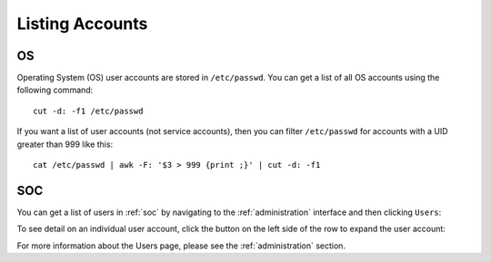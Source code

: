 .. _listing-accounts:

Listing Accounts
================

OS
--

Operating System (OS) user accounts are stored in ``/etc/passwd``.  You can get a list of all OS accounts using the following command:

::

  cut -d: -f1 /etc/passwd
  
If you want a list of user accounts (not service accounts), then you can filter ``/etc/passwd`` for accounts with a UID greater than 999 like this:

::

  cat /etc/passwd | awk -F: '$3 > 999 {print ;}' | cut -d: -f1 
  
SOC
---

You can get a list of users in :ref:`soc` by navigating to the :ref:`administration` interface and then clicking ``Users``:

.. image:: images/81_users.png
  :target: _images/81_users.png

To see detail on an individual user account, click the button on the left side of the row to expand the user account:

.. image:: images/82_users_detail.png
  :target: _images/82_users_detail.png

For more information about the Users page, please see the :ref:`administration` section.
